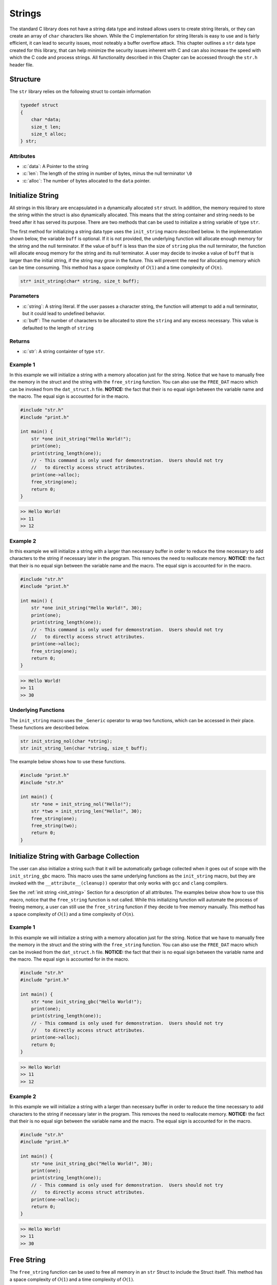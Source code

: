 *******
Strings
*******
The standard C library does not have a string data type and instead allows 
users to create string literals, or they can create an array of ``char``
characters like shown.  While the C implementation for string literals 
is easy to use and is fairly efficient, it can lead to security issues,
most noteably a buffer overflow attack.  This chapter outlines a ``str``
data type created for this library, that can help minimize the security issues 
inherent with C and can also increase the speed with which the C code and 
process strings.  All functionality described in this Chapter can be
accessed through the ``str.h`` header file.

.. role:: c(code)
   :language: c

Structure
=========
The ``str`` library relies on the following struct to contain information

.. code-block:: c

   typedef struct
   {
       char *data;
       size_t len;
       size_t alloc;
   } str;

Attributes
----------

- :c:`data`: A Pointer to the string
- :c:`len`: The length of the string in number of bytes, minus the null terminator ``\0``
- :c:`alloc`: The number of bytes allocated to the ``data`` pointer.

.. _init_string:

Initialize String 
=================
All strings in this library are encapsulated in a dynamically allocated 
``str`` struct.  In addition, the memory required to store the string 
within the struct is also dynamically allocated.  This means that the 
string container and string needs to be freed after it has served its 
purpose.  There are two methods that can be used to initialize a string 
variable of type ``str``.

The first method for initializing a string data type uses the ``init_string``
macro described below.  In the implementation shown below, the variable 
``buff`` is optional.  If it is not provided, the underlying function will 
allocate enough memory for the string and the null terminator.  If the value 
of ``buff`` is less than the size of ``string`` plus the null terminator,
the function will allocate enoug memory for the string and its null terminator.
A user may decide to invoke a value of ``buff`` that is larger than the initial 
string, if the string may grow in the future.  This will prevent the need 
for allocating memory which can be time consuming.  This method has a
space complexity of :math:`O(1)` and a time complexity of :math:`O(n)`.

.. code-block:: bash 

   str* init_string(char* string, size_t buff);

Parameters 
----------

- :c:`string`: A string literal.  If the user passes a character string, the function will attempt to add a null terminator, but it could lead to undefined behavior.
- :c:`buff`: The number of characters to be allocated to store the ``string`` and any excess necessary.  This value is defaulted to the length of ``string``

Returns
-------

- :c:`str`: A string containter of type ``str``.

Example 1
---------
In this example we will initialize a string with a memory allocation just for
the string. Notice that we have to manually free the memory in the struct 
and the string with the ``free_string`` function.  You can also use the 
``FREE_DAT`` macro which can be invoked from the ``dat_struct.h`` file.
**NOTICE:** the fact that their is no equal sign between the variable 
name and the macro.  The equal sign is accounted for in the macro.

.. code-block:: c 

   #include "str.h"
   #include "print.h"

   int main() {
       str *one init_string("Hello World!");
       print(one);
       print(string_length(one));
       // - This command is only used for demonstration.  Users should not try
       //   to directly access struct attributes.
       print(one->alloc);
       free_string(one);
       return 0;
   }

.. code-block:: bash 

   >> Hello World!
   >> 11
   >> 12


Example 2 
---------
In this example we will initialize a string with a larger than necessary buffer 
in order to reduce the time necessary to add characters to the string if 
necessary later in the program.  This removes the need to reallocate memory.
**NOTICE:** the fact that their is no equal sign between the variable 
name and the macro.  The equal sign is accounted for in the macro.

.. code-block:: c 

   #include "str.h"
   #include "print.h"

   int main() {
       str *one init_string("Hello World!", 30);
       print(one);
       print(string_length(one));
       // - This command is only used for demonstration.  Users should not try
       //   to directly access struct attributes.
       print(one->alloc);
       free_string(one);
       return 0;
   }

.. code-block:: bash 

   >> Hello World! 
   >> 11 
   >> 30

Underlying Functions
--------------------
The ``init_string`` macro uses the ``_Generic`` operator to wrap two 
functions, which can be accessed in their place.  These functions are 
described below.

.. code-block:: bash 

   str init_string_nol(char *string);
   str init_string_len(char *string, size_t buff);

The example below shows how to use these functions.

.. code-block:: bash 
   
   #include "print.h"
   #include "str.h"
  
   int main() {
       str *one = init_string_nol("Hello!");
       str *two = init_string_len("Hello!", 30);
       free_string(one);
       free_string(two);
       return 0;
   }



Initialize String with Garbage Collection
=========================================
The user can also initialize a string such that it will be automatically 
garbage collected when it goes out of scope with the ``init_string_gbc``
macro.  This macro uses the same underlying functions as the ``init_string``
macro, but they are invoked with the ``__attribute__(cleanup))`` operator 
that only works with ``gcc`` and ``clang`` compilers.  

See the :ref:`init string <init_string>` Section for a description of all 
attributes.  The examples below show how to use this macro, notice that the 
``free_string`` function is not called.  While this initializing function will 
automate the process of freeing memory, a user can still use the ``free_string``
function if they decide to free memory manually. This method has a
space complexity of :math:`O(1)` and a time complexity of :math:`O(n)`. 

Example 1
---------
In this example we will initialize a string with a memory allocation just for
the string. Notice that we have to manually free the memory in the struct 
and the string with the ``free_string`` function.  You can also use the 
``FREE_DAT`` macro which can be invoked from the ``dat_struct.h`` file.
**NOTICE:** the fact that their is no equal sign between the variable 
name and the macro.  The equal sign is accounted for in the macro.

.. code-block:: c 

   #include "str.h"
   #include "print.h"

   int main() {
       str *one init_string_gbc("Hello World!");
       print(one);
       print(string_length(one));
       // - This command is only used for demonstration.  Users should not try
       //   to directly access struct attributes.
       print(one->alloc);
       return 0;
   }

.. code-block:: bash 

   >> Hello World!
   >> 11
   >> 12


Example 2 
---------
In this example we will initialize a string with a larger than necessary buffer 
in order to reduce the time necessary to add characters to the string if 
necessary later in the program.  This removes the need to reallocate memory.
**NOTICE:** the fact that their is no equal sign between the variable 
name and the macro.  The equal sign is accounted for in the macro.

.. code-block:: c 

   #include "str.h"
   #include "print.h"

   int main() {
       str *one init_string_gbc("Hello World!", 30);
       print(one);
       print(string_length(one));
       // - This command is only used for demonstration.  Users should not try
       //   to directly access struct attributes.
       print(one->alloc);
       return 0;
   }

.. code-block:: bash 

   >> Hello World! 
   >> 11 
   >> 30

Free String 
===========
The ``free_string`` function can be used to free all memory in an ``str``
Struct to include the Struct itself. This method has a
space complexity of :math:`O(1)` and a time complexity of :math:`O(1)`. 

.. code-block:: bash 

   void free_string(str str_struct);

Parameters 
----------

- :c:`str_struct`: A string struct of type ``str``

Example 
-------

.. code-block:: c 

   #include "str.h"
   #include "print.h"

   int main() {
       str *one init_string_gbc("Hello World!", 30);
       free_string(one);
       return 0;
   }

Get String
==========
While the user can directly interface with the ``str`` struct, it is not wise 
to do so, since it enables the user to accidentally change an attribute that
could cause undefined behavior.  The ``get_string`` function allows a user 
to access the string variable in the ``str`` struct. This method has a
space complexity of :math:`O(1)` and a time complexity of :math:`O(1)`. 

.. code-block:: bash 

   char* get_string(str *str_struct);

Parameters 
----------

- :c:`str_struct`: A string container of type ``str``.

Returns 
-------

- :c:`string`: A string of type ``char*``

Example 
-------
The following example shows how the ``get_string`` function can be used to 
retrieve a string.

.. code-block:: c 

   #include "str.h"
   #include "print.h"

   int main() {
       str *one init_string("Hello World!");
       print(get_string(one));
       free_string(one);
       return 0;
   }

.. code-block:: bash 

   >> Hello World!

String Length 
=============
While the user can directly interface with the ``str`` struct, it is not wise 
to do so, since it enables the user to accidentally change an attribute that
could cause undefined behavior.  The ``string_length`` function allows a user 
to access the length of the string variable in the ``str`` struct. Unlike 
string literals in the C language, this container does not rely on a null 
terminator to determine the string length, but instead an attribute of the 
``str`` struct. This method has a
space complexity of :math:`O(1)` and a time complexity of :math:`O(1)`. 

.. code-block:: bash 

   size_t string_length(str *str_struct);

Parameters 
----------

- :c:`str_struct`: A string container of type ``str``.

Returns 
-------

- :c:`len`: The length of the string in the ``str`` container minus the null terminator.

Example 
-------
The following example shows how the ``get_string`` function can be used to 
retrieve a string.

.. code-block:: c 

   #include "str.h"
   #include "print.h"

   int main() {
       str *one init_string("Hello World!");
       print(string_length(one));
       free_string(one);
       return 0;
   }

.. code-block:: bash 

   >> 11
